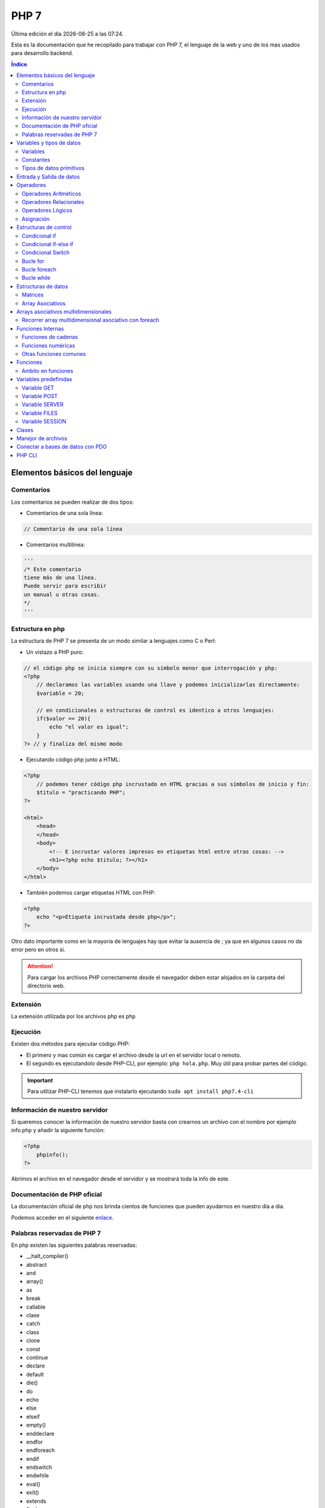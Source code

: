=====
PHP 7
===== 
 
.. image:: /logos/logo-php.png
    :scale: 15%
    :alt: Logo PHP
    :align: center

.. |date| date::
.. |time| date:: %H:%M

Última edición el día |date| a las |time|.

Esta es la documentación que he recopilado para trabajar con PHP 7, el lenguaje de la web y uno de los mas usados para desarrollo backend.

.. contents:: Índice

Elementos básicos del lenguaje 
##############################

Comentarios
***********
Los comentarios se pueden realizar de dos tipos:

* Comentarios de una sola línea:

.. code:: php

    // Comentario de una sola línea

* Comentarios multilínea:

.. code:: php

    '''
    /* Este comentario 
    tiene más de una línea.
    Puede servir para escribir
    un manual u otras cosas.
    */
    '''

Estructura en php
******************
La estructura de PHP 7 se presenta de un modo similar a lenguajes como C o Perl:

* Un vistazo a PHP puro:

.. code:: php

    // el código php se inicia siempre con su simbolo menor que interrogación y php:
    <?php 
        // declaramos las variables usando una llave y podemos inicializarlas directamente: 
        $variable = 20;

        // en condicionales o estructuras de control es identico a otros lenguajes:
        if($valor == 20){
            echo "el valor es igual";
        }
    ?> // y finaliza del mismo modo
    
* Ejecutando código php junto a HTML:

.. code:: php

    <?php 
        // podemos tener código php incrustado en HTML gracias a sus símbolos de inicio y fin:
        $titulo = "practicando PHP";
    ?>

    <html>
        <head>
        </head>
        <body>
            <!-- E incrustar valores impresos en etiquetas html entre otras cosas: -->
            <h1><?php echo $titulo; ?></h1>
        </body>
    </html>

* También podemos cargar etiquetas HTML con PHP:

.. code:: php

    <?php 
        echo "<p>Etiqueta incrustada desde php</p>";
    ?>

Otro dato importante como en la mayoría de lenguajes hay que evitar la ausencia de ; ya que en algunos casos no da error pero en otros si.

.. attention:: 
    Para cargar los archivos PHP correctamente desde el navegador deben estar alojados en la carpeta del directorio web.
    
Extensión
*********
La extensión utilizada por los archivos php es ``php``

Ejecución
*********

Existen dos métodos para ejecutar código PHP:

* El primero y mas común es cargar el archivo desde la url en el servidor local o remoto.
* El segundo es ejecutandolo desde PHP-CLI, por ejemplo: ``php hola.php``. Muy útil para probar partes del código.

.. important::
    Para utilizar PHP-CLI tenemos que instalarlo ejecutando ``sudo apt install php7.4-cli``

Información de nuestro servidor
*******************************
Si queremos conocer la información de nuestro servidor basta con crearnos un archivo con el nombre por ejemplo info.php y añadir la siguiente función:

.. code:: php

    <?php
        phpinfo();
    ?>

Abrimos el archivo en el navegador desde el servidor y se mostrará toda la info de este.

Documentación de PHP oficial
****************************
La documentación oficial de php nos brinda cientos de funciones que pueden ayudarnos en nuestro día a dia. 

Podemos acceder en el siguiente `enlace <https://www.php.net/docs.php>`_.

Palabras reservadas de PHP 7
*****************************
En php existen las siguientes palabras reservadas:

* __halt_compiler()
* abstract
* and
* array()
* as
* break
* callable
* clase
* catch
* class
* clone
* const
* continue
* declare 
* default
* die() 
* do 
* echo 
* else 
* elseif
* empty()
* enddeclare
* endfor
* endforeach
* endif
* endswitch
* endwhile
* eval()
* exit()
* extends
* final 
* finally
* for 
* foreach
* function 
* global
* goto 
* if 
* implements
* include 
* include_once 
* instanceof 
* insteadof
* interface 
* isset()
* list()
* namespace
* new
* or
* print
* private
* protected
* public 
* require
* require_once
* return
* static
* switch
* throw
* trait 
* try 
* unset()
* use 
* var 
* while 
* xor 
* yield
* yield from 

Variables y tipos de datos
##########################

Variables
*********
Las variables se definen de forma similar a Perl, con una llave inicial.

Ejemplo:

.. code:: php

    <?php
        $variable = "contenido de variable";
    ?>

.. attention::
    Es imprescindible almacenar contenido en las variables para que no genere errores. Por ejemplo poner unas comillas "". 

Constantes
**********
Para definir constantes tenemos que recurrir a una función llamada define()

Ejemplo:

.. code:: php 

    <?php

        // Recibe dos parámetros, el primero el nombre de la constante en mayúsculas y el segundo el valor.
        define("NOMBRE",     "Ariana");
    ?>

Tipos de datos primitivos
*************************
Los tipos de datos mas comunes son los siguientes:

+------------------+-----------------------------------------------+-----------------------------+
| Tipo de dato     | Denominación                                  | Ejemplo                     |
+==================+===============================================+=============================+
| string           | Cadena de texto                               | 'cadena', "cadena"          |
+------------------+-----------------------------------------------+-----------------------------+
| integer          | Número Entero                                 | 20, 5, -3, 0                |
+------------------+-----------------------------------------------+-----------------------------+
| float            | Número con decimales                          | 20.53, 12.5, -18.353        |
+------------------+-----------------------------------------------+-----------------------------+
| bool             | Verdadero o falso                             | true, false                 |
+------------------+-----------------------------------------------+-----------------------------+
| array            | Matriz de datos                               | array('valor', 'otro_valor')|
+------------------+-----------------------------------------------+-----------------------------+
| array asociativo | Objeto con orden de tipo clave:valor          | array('clave' => 'valor')   |
+------------------+-----------------------------------------------+-----------------------------+



Ejemplos:

.. code:: php 

    $cadena = "Dia de paga"
    $otraCadena = 'Cadena de comillas simples es lo mismo'
    $entero = 27
    $decimal = 22.83
    $booleano = true
    $array = array(2.4, true, 6, 'Metro');
    $array_asociativo = array(
        'nombre' => 'Guillermo',
        'apellidos' => 'Granados Gómez',
        'telefono' => '744607487',
        'ciudad' => 'Málaga'
    );

Entrada y Salida de datos
#########################
Para realizar la entrada de datos en PHP al ser un lenguaje definido para web se utilizan formularios y se realiza mediante POST:

* Entrada de datos: 

.. code:: php

    <?php
        $valor = $_POST['name'];
    ?>

* Salida de datos: 

.. code:: php

    <?php
        echo $valor;
    ?>
    

Luego para concatenar utilizamos el ``.`` en cada elemento:

.. code:: php

    <?php
        echo "tu nombre es " . $nombre " y vives en " . $ciudad;
    ?>

Operadores
##########

Operadores Aritméticos
**********************
Los operadores aritméticos que se presentan en php son los mismos que en la mayoría de lenguajes,
``+, -, *, /, %``

Estos podemos utilizarlos del siguiente modo:

.. code:: php

    <?php
        // Estos son los operadores aritméticos:
        $suma = 5 + 8;
        $resta = 3 - 2;
        $multiplicar = 2 x 5;
        $dividir = 4 / 2;
        $resto = 20 % 5;

        // Y estos son operadores de incremento y decremento:

        $valor++;
        $valor--;

    ?>

Operadores Relacionales
***********************
Los operadores relacionales en php son los mismos que en la mayoría de lenguajes de programación:

+-----------------+---------+
| Operador        | símbolo |
+=================+=========+
| Mayor que       | >       |
+-----------------+---------+
| Menor que       | <       | 
+-----------------+---------+
| Igual que       | ==      |
+-----------------+---------+
| Mayor igual que | >=      |
+-----------------+---------+
| Menor igual que | <=      |
+-----------------+---------+

Cuando hablamos del uso de un solo ``=`` nos referimos a la asignación de un valor en una variable.

Como en muchos lenguajes, si imprimimos por consola la relación entre un valor y otro el resultado será True o False:

.. code:: php
    
    <?php
        // Si decimos que 3 es mayor que 2 
        echo 3 < 2
        // el resultado que sale por consola es True.
    ?>

Operadores Lógicos
******************
En php se utilizan los mismos operadores lógicos que en la mayoría de lenguajes de programación, sin embargo presentan un aspecto diferente:

+-----------+-----------+------------------------------------------------------------+
| Operador  | símbolo   | condición                                                  |
+===========+===========+============================================================+
| Y (and)   | &&        | La condición se cumple si todos son verdaderos             |
+-----------+-----------+------------------------------------------------------------+
| O (or)    | ||        | La condición se cumple si al menos uno es verdadero        |
+-----------+-----------+------------------------------------------------------------+
| NO (not)  | !         | La condición se cumple si es diferente a lo que se compara |
+-----------+-----------+------------------------------------------------------------+

Ejemplos:

.. code:: php

    # Resultado False:
    print(5 > 7 && 3 < 6)
    # Resultado True:
    print(5 > 7 || 3 < 6)
    # Resultado True
    print(6 != 3)

Asignación
**********
Nos permiten asignar datos a variables. Esto ya lo hemos visto también en ejemplos anteriores:

.. code:: php

    <?php
        // Podemos asignar cadenas o números:
        $nombre = "Guillermo";
        $numero = 8;
        // Y podemos asignarle el valor de otras variables:
        $otroNumero = $numero;

        // Y asignar incrementos directamente a los valores que ya posean:
        $numero -= 2;
        $numero += 2;
        $numero *= 2;
        $numero /= 2;
    ?>

Con este último operaremos con el valor asignado sumando, restando, multiplicando o dividiendo el valor que ya posee.

Estructuras de control
######################
En php disponemos de estructuras de control como ``if``, ``switch``, ``for`` y ``while``.

Condicional if
**************
Las condiciones sencillas en php funcionan del siguiente modo:

.. code:: php

    <?php
        $saludo = 'Hola';

        if ($saludo == 'Hola'){
            echo 'Hola a tí también';
        }
    ?>

También tenemos condiciones con una salida alternativa si no se cumple esta:

.. code:: php

    <?php
        $nacimiento = 2003;

        if($nacimiento <= 2002){
            echo 'Eres mayor de edad';
        }else{
            echo 'Eres menor de edad';
        }
    ?>

Condicional if-else if
**********************
Las condiciones compuestas nos ofrecen varios caminos posibles:

.. code:: php

    $edad = 66:
    
    if($edad >= 18){
        echo 'Eres mayor de edad';
    }else if($edad < 18){
        echo 'Eres menor de edad';
    }else if($edad >= 65){
        echo 'Ya eres un anciano';
    }else{
        echo 'No es una edad correcta';

Condicional Switch
******************
El switch podemos utilizarlo para tomar distintos caminos fijos. Se utiliza a menudo en PHP.

.. code:: php 

    <?php
        $valor = 5;

        switch($valor){
            case (1):
                echo "el número es 1";
                break;
            case (2):
                echo "el número es 2";
                break;
            case (3):
                echo "el número es 1";
                break;
            case ('Juan'):
                echo "no es un número, ¡es Juan!";
                break;
            default:
                echo "No encuentro el número";
        }
    ?>

Bucle for
*********
El bucle for en php se presenta de un modo muy similar al de lenguajes como Javascript o Perl:

* Uso con rango definido:

.. code:: php

    <?php
        for($i = 0; $i <= 10; $i++){
            echo "repetición " . $i;
        }
    ?>

* Bucle for multidimensional:

.. code:: php

    <?php
        echo "<table border='1'>";
        for($i = 0; $i <= 10; $i++){
            echo "<tr> ";
            for($j = 0; $j <= 10; $j++){
                echo "<td>" . $i . "</td>";
            }
            echo "</tr>";

        }
        echo "</table>";
    ?>

Bucle foreach
*************
El bucle diseñado para iterar con matrices de datos en PHP, el cual es similar a for-in que se utiliza en Python o Javascript:

.. code:: php

    <?php
        $matriz = array("Pedro","Luis","Antonio");

        foreach($matriz as $nombres){
            echo $nombres;
            echo "<br>";
        }
    ?>

Bucle while
***********
El bucle While es similar a Perl o Javascript entro otros.

* Ejemplo de bucle while:

.. code:: php

    <?php

        $numero = 1;
        while($numero <= 10){
            echo "impresión numero" . $numero;
            //Atención, si no establecemos un incrementador se imprimirá de forma infinita:
            $numero++;
        }

    ?>

* Bucle do-while:

.. code:: php 

    <?php
        $numero = 1;

        do {
            echo "ejecucion numero " . $numero;
        } while($numero == 1);

    ?>

Estructuras de datos
####################

Matrices
********
Las matrices o arrays en PHP son bastante útiles para organizar datos.

.. code:: php

    <?php
        $matriz = [1, 15, -12, 3.81, "cadena", True];
        echo "Tengo " . $matriz[1] . " años";
    ?>

* Recorrer valores de una matriz e imprimirlos con ``for``:

.. code:: php

    <?php 
        echo "Estos son los medios de transportes disponibles: <br>";
        for($i = 0; $i <= 3; $i++){
            echo "- " . $transporte[$i] . "<br>"; 
        }
    ?>

* Ver cuantos elementos hay en una lista con ``count()``:

.. code:: php

    <?php
        count($matriz);
    ?>

* Imprime un elemento de la lista por su posición:

.. code:: php

    <?php 
        echo $matriz;
    ?>


* Borra el último elemento de la lista con ``array_pop()``:

.. code:: php
    
    <?php
        array_pop($matriz);
    ?>

* Borrar un elemento por su posición con ``unset()``:

.. code:: php

    <?php 
        unset($matriz[1]);
    ?>

* Añadir un elemento al final de la lista con ``array_push()``:

.. code:: php

    <?php 
        array_push($matriz, 'nocilla', 'galleras');
    ?>

* Convertir lista a cadena de texto con ``implode()``:

.. code:: php

    <?php 
        implode(",", $matriz);
    ?>

* Ordenar elementos de listas por orden numérico o alfabético:

.. code:: php

    <?php
        $lista = ["gato", "nocilla", "avión", "leche"]
        
        sort($lista);
    ?>

* Verificar si se encuentra un elemento en la lista y devuelve true o false:

.. code:: php

    <?php 
        echo array_search('verde', $matriz);
    ?>

Array Asociativos
*****************
Los arrays asociativos vienen a ser lo mismo que los diccionarios en Python o los Objetos en Javascript.

Se construye por pares de datos que son clave y valor del mismo modo que en Python o Javascript.

Ejemplo de uso:

.. code:: php

    <?php 
        // asignar datos uno a uno:
        $datos['nombre'] = "Guillermo";
        $datos['ciudad'] = "Málaga";

        // asignar multiples valores de una vez:
        $datos = array(
            "nombre" => "Guillermo",
            "ciudad" => "Málaga"
        );
    ?>

* Imprimir un valor del diccionario:

.. code:: php

    <?php
        echo $datos['nombre'] . " de " . $datos['apellidos'];
    ?>

* Ver la estructura del array con ``print_r()``:

.. code:: php

    <?php
        print_r($datos);
    ?>

* Recuperar solo las claves del diccionario con ``array_keys()``:

.. code:: php

    <?php
        print_r(array_keys($array));
    ?>

* Recorrer e imprimir todos los elementos del array asociativo:

.. code:: php

    <?php
        foreach($datos as $dato){
            echo $dato . " ";
        }
    ?>

* Recorrer e imprimir todos los elementos por clave => valor:

.. code:: php 

    <?php
        foreach($datos as $clave => $valor){
            echo $clave . ": " . $valor . "\n";
        }
    ?>

Arrays asociativos multidimensionales
#####################################
Los arrays asociativos multidimensionales son similares a arrays de objetos o listas de diccionarios según que lenguaje.

* Añadiendo los valores de forma manual:

.. code:: 

    <?php
        // Añadir manualmente los distintos objetos de la matriz multidimensional:
        $datos[0]['nombre'] = "Eduardo";
        $datos[0]['apellidos'] = "Lopez Aguirre";
        $datos[0]['telefono'] = "667248135";
        $datos[0]['ciudad'] = "Sevilla";

        $datos[1]['nombre'] = "Antonia";
        $datos[1]['apellidos'] = "Martinez Santos";
        $datos[1]['telefono'] = "67748970";
        $datos[1]['ciudad'] = "Cádiz";

        $datos[2]['nombre'] = "Enrique";
        $datos[2]['apellidos'] = "Casas Nuñez";
        $datos[2]['telefono'] = "609752147";
        $datos[2]['ciudad'] = "Madrid";

        // Para imprimir hacemos lo mismo que arriba pero añadiendo el índice correspondiente:
        echo "Me llamo " . $datos[1]['nombre'] . " " . $datos[1]['apellidos'] . " soy de " . $datos[1]['ciudad'] . " y mi número de teléfono es: " . $datos[1]['telefono'];

    ?>

* Añadiendo los valores de forma masiva:

.. code:: php 

    <?php
        // Añadir manualmente los distintos objetos de la matriz multidimensional:
        $datos = array(
            0 => array(
                'nombre' => "Eduardo",
                'apellidos' => "Lopez Aguirre",
                'telefono' => "667248135",
                'ciudad' => "Sevilla"
            ),
            1 => array(
                'nombre' => "Antonia",
                'apellidos' => "Martinez Santos",
                'telefono' => "67748970",
                'ciudad' => "Cádiz"
            ),
            2 => array(
                'nombre' => "Enrique",
                'apellidos' => "Casas Nuñez",
                'telefono' => "609752147",
                'ciudad' => "Madrid"
            )
        );

        // Del mismo modo podemos imprimir los valores:
        echo "Me llamo " . $datos[2]['nombre'] . " " . $datos[2]['apellidos'] . " soy de " . $datos[2]['ciudad'] . " y mi número de teléfono es: " . $datos[2]['telefono'];

    ?>

Recorrer array multidimensional asociativo con foreach
******************************************************
Gracias al uso del **foreach** nuestro trabajo siempre será mas sencillo aunque se trate de un array multidimensional:

.. code:: php 

    <?php
        // Añadir manualmente los distintos objetos de la matriz multidimensional:
        $datos = array(
            0 => array(
                'nombre' => "Eduardo",
                'apellidos' => "Lopez Aguirre",
                'telefono' => "667248135",
                'ciudad' => "Sevilla"
            ),
            1 => array(
                'nombre' => "Antonia",
                'apellidos' => "Martinez Santos",
                'telefono' => "67748970",
                'ciudad' => "Cádiz"
            ),
            2 => array(
                'nombre' => "Enrique",
                'apellidos' => "Casas Nuñez",
                'telefono' => "609752147",
                'ciudad' => "Madrid"
            )
        );

        echo "<table border='1'>";
        echo "<tr>
                <td> Nombre </td>
                <td> Apellidos </td>
                <td> Teléfono </td>
                <td> Ciudad </td>
        </tr>";
        // Con foreach ya no es necesario pasarle una variable de incremento al índice porque el bucle ya recorre todo el array horizontal y verticalmente.
        foreach($datos as $listado){
            echo "<tr>";
                echo "<td>" . $listado['nombre'] . "</td>";
                echo "<td>" . $listado['apellidos'] . "</td>";
                echo "<td>" . $listado['telefono'] . "</td>";
                echo "<td>" . $listado['ciudad'] . "</td>";
            echo "</tr>";
        }
        echo "</table>";

    ?>

Funciones Internas
##################
Como en la mayoría de lenguajes de programación, en php existen funciones predefinidas.

Funciones de cadenas
********************
Aquí tenemos las funciones mas utilizadas para tratamiento de cadenas de texto:

* Para saber la longitud de una cadena con ``strlen()``:

.. code:: php

    <?php
        $nombre = "Alba María";
        echo strlen($nombre);
    ?>

* Convertir valor numérico a cadena con ``(String)``:

.. code:: php

    <?php
        $numero = 27;
        $cadena = (String)$numero;
        echo $cadena;
    ?>

* Convertir una cadena en una lista ``explode()``:

.. code:: php

    <?php
        $cadena = "Galletas,Pan,Atún,Patatas";
        $matriz = explode(",", $cadena);
        for($i = 0; $i < count($matriz); $i++){
            echo $matriz[$i] . "\n";
        }
    ?>

* Reemplazar una cadena por otra con ``str_replace()``:

.. code:: php

    <?php
        $frase = "Estaba estudiando programación \n";
        echo str_replace("Estaba", "Estoy", $frase);
    ?>

* Convertir a mayúsculas la cadena con ``strtoupper()``:

.. code:: php

    <?php
        $frase = "Estaba estudiando programación \n";
        echo strtoupper($frase);
    ?>

* Convertir a minúsculas la cadena con ``strtolower()``:

.. code:: php

    <?php
        $frase = "ESTABA estudiando programación \n";
        echo strtolower($frase);
    ?>

Funciones numéricas
*******************
Estas son las funciones numéricas mas comunes en php:

* Convertir un valor a entero con ``(int)``:

.. code:: php

   <?php
        $cadena = "237";
        $numero = (int)$cadena;
        echo $numero;
    ?>

* Convertir un valor a decimal con ``(float)``:

.. code:: php

    <?php
        $cadena = "237";
        $numero = (float)$cadena + 10.25;
        echo $numero;
    ?>

* Redondear un valor decimal con ``round()``:

.. code:: php

    <?php
        echo round(1.95583, 2);
    ?>

* Crear un rango de números con ``range()``:

.. code:: php

    <?php
        foreach (range(0, 20) as $numeros) {
            echo $numeros . "\n";
        }
    ?>

* Mostrar el valor mayor de un rango con ``max()``:

.. code:: php 

    <?php
        echo max(1, 5, 8, 3, 20);
    ?>

* Mostrar el valor mínimo de un rango con ``min()``:

.. code:: php

    <?php
        echo min(1, 5, 8, 3, 20);
    ?>

* Sumar todos los valores de un rango con ``array_sum()``:

.. code:: php

    <?php
        $matriz = [1, 5, 8, 3, 20];
        echo array_sum($matriz);
    ?>
    
Otras funciones comunes
***********************
Tenemos una serie de funciones de uso común en php:

* Averiguar que tipo de dato contiene una variable con ``gettype()``:

.. code:: php

    <?php
        $matriz = [1, 5, 8, 3, 20];
        echo gettype($matriz);
    ?>

* Trabajar las fechas con la función ``date()``:

.. code:: php

    <?php
        echo "Dia: " . date('d') . "<br>";
        echo "Inicial del día: " . date('D') . "<br>";
        echo "Día de la semana: " . date('l') . "<br>"; 
        echo "Días transcurridos desde que comenzó el año: " . date('z') . "<br>";
        echo "Semanas transcurridas desde que comenzó el año: " . date('W') . "<br>";
        echo "Mes en el que estoy: " . date('m') . "<br>";
        echo "Mes en el que estoy sin cero: " . date('n') . "<br>";
        echo "Iniciales del mes el que estoy sin cero: " . date('M') . "<br>";
        echo "Dias que tiene el mes en el que estoy: " . date('t') . "<br>";
        echo "Año en el que estoy: " . date('Y') . "<br>";
        echo "Año abreviado: " . date('y') . "<br>";
        // Si nos da 0 es false y si da 1 es true:
        echo "Saber si es año bisiesto: " . date('L') . "<br>";
        echo "Fecha formato ISO-8601: " . date('c') . "<br>";
        // Este formato es ideal para almacenar fechas en bases de datos:
        echo "Hora UNIX: " . date('U') . "<br>";

        // AJUSTES DE TIEMPO:
        echo "Hora AM o PM: " . date('a') . "<br>";
        echo "Hora AM o PM en mayúsculas: " . date('A') . "<br>";
        echo "Hora en formato Swatch Internet Time : " . date('B') . "<br>";
        echo "Hora en formato 12: " . date('g') . "<br>";
        echo "Hora en formato 24: " . date('G') . "<br>";
        echo "Hora formato 12 con 0 inicial: " . date('h') . "<br>";
        echo "Hora formato 24 con 0 inicial: " . date('H') . "<br>";
        echo "Minutos con cero: " . date('i') . "<br>";
        echo "Segundos con ceros: " . date('s') . "<br>";
        echo "Microsengundos: " . date('u') . "<br>";
        echo "Zona temporal: " . date('e') . "<br>";
        // 0 false, 1 true:
        echo "Horario de sol reducido: " . date('I') . "<br>";
        echo "Desfase frente al meridiano de Greenwitch: " . date('O') . "<br>";

    ?>

* Comprobar si existe una variable con ``isset()`` y eliminarla con ``unset()``:

.. code:: php 

    <?php
        $valor = "X";

        echo "La variable tiene un valor igual a " . $valor . "<br>";

        unset($valor);

        if(isset($valor)){
            echo "La variable tiene un valor igual a " . $valor . "<br>";
        }else{
            echo "Ya no tiene ningún valor";
        }
    ?>

Funciones
#########
Las funciones en php se declaran del siguiente modo:

.. code:: php 

   <?php
        function saludar(){
            echo "Hola amigo";
        }
        // ejecutar función:
        saludar();
    ?>

* Recibir parametros en una función:

.. code:: php

    <?php
        function tablas($numero){
            for($multiplicar = 0; $multiplicar <= 10; $multiplicar++){
                echo $numero . " x " . $multiplicar . " = " . $numero * $multiplicar . "<br>";
            }
        }

        tablas(5);
    ?>

Ambito en funciones 
********************
El ambito de las funciones en php nos facilita el uso de variables que se encuentran fuera de una función
para poder manejarlas sin tener que pasarlas por parámetros.

ejemplo:

.. code:: php 

    <?php
        // esto es una variable que se encuentra fuera de la función
        $saludo = "Hola amigo";

        function saludar(){
            // para recuperarla sin pasarla por parámetros podemos usar el modificador global:
            global $saludo;
            echo $saludo;
        }

        saludar();
    ?>

* Recibir parametros infinitos añadiendo ``*`` a un parametro:

    .. code:: php

        def miFuncion(*unNombre):
        for persona in unNombre:
            print("Se llama {}".format(persona))

        miFuncion("Pepe", "Antonio", "Alfredo")

Variables predefinidas 
######################
PHP cuenta con un set de variables predefinidas disponibles en cualquier parte del programa para tratar distintos aspectos
como peticiones GET y POST, recuperar archivos con FILES, etc.

Variable GET 
************
Con **$_GET** Recuperamos la información recibida por parametros en la barra de navegación. Esto muestra la información
que recibimos como ya es de saber:

.. code:: php

    <form method="GET">
        <label for="nombre">Introduce tu nombre</label>
        <input type="text" name="nombre">
        <br>
        <input type="submit" value="Mostrar">
    </form>

    <?php
        echo "Tu nombre es " . $_GET['nombre'];
    ?>

Variable POST 
*************
Podemos enviar los datos via post y utilizar la variable **$_POST** para recuperarlos:

.. code:: php 

    <form method="POST">
        <label for="nombre">Introduce tu nombre</label>
        <input type="text" name="nombre">
        <br>
        <input type="submit" value="Mostrar">
    </form>

    <?php
        echo "Tu nombre es " . $_POST['nombre'];
    ?>

Variable SERVER
***************
Con la variable **$_SERVER** podemos recuperar información de quien visita la web.

Estas son algunas de las cosas que podemos recuperar:

.. code:: php 

    <?php
    // Para saber la ip del visitante:
    $ip = $_SERVER['REMOTE_ADDR'];
    echo "Tu ip es: " . $ip . "<br>";

    // Para saber el puerto que esta usando el cliente:
    $puerto = $_SERVER['REMOTE_PORT'];
    echo "Estas usando el puerto: " . $puerto . "<br>";

    // Para saber la ip del servidor:
    $serverIP = $_SERVER['SERVER_ADDR'];
    echo "La ip del servidor es: " . $serverIP . "<br>";

    // Para saber el nombre del Servidor (por defecto la ip de este si no tiene nombre definido):
    $host = $_SERVER['SERVER_NAME'];
    echo "El nombre del servidor es: " . $host . "<br>";

    //Para saber el navegador:
    $navegador = $_SERVER['HTTP_USER_AGENT'];
    echo "Tu navegador es: " .  $navegador . "<br>";

    //Para saber el archivo donde te encuentras de la web:
    $ruta = $_SERVER['PHP_SELF'];
    echo "Estas en: " .  $ruta . "<br>";

    //El metodo con el que se esta procesando la url:
    $metodo = $_SERVER['REQUEST_METHOD'];
    echo "Se esta usando el Método: " .  $metodo . "<br>";

    //Ver la url que se utilizo para realizar la petición:
    $uri = $_SERVER['REQUEST_URI'];
    echo "Se esta usando el Método: " .  $uri . "<br>";

    //Visualizar la raiz del directorio donde se encuentra el archivo:
    $raiz = $_SERVER['DOCUMENT_ROOT'];
    echo "La raiz del servidor es: " .  $raiz . "<br>";

    //Ofrece un valor no vacío si la petición se realiza en https:
    $peticion_segura = $_SERVER['HTTPS'];
    echo "Se vera algo si estamos usando https: " .  $peticion_segura . "<br>";

    ?>

Variable FILES
**************
La variable **$_FILES** recupera un archivo subido desde un formulario.

Ejemplo de uso:

.. code:: php 

    <form method="POST" enctype="multipart/form-data">
        <input type="file" name="archivo">
        <input type="submit" value="cargar">
    </form>

    <?php
        echo "<pre>";
        print_r($_FILES['archivo']);
        echo "</pre>";
    ?>

Variable SESSION
****************
La variable **$_SESSION** se utiliza para recordar datos en el navegador del cliente 
como usuarios, procesos de compras y otras cosas.

Ejemplo de uso:

.. code:: php 

    <?php
        // Para poder invocar en cualquier parte de nuestro sitio una variable de sesión tenemos que inicializar la sesión:
        session_start();

        // La asignamos a una variable de sesión:
        $_SESSION['info'] = "Información importante";

        // Y ahora podemos utilizar las variables de sesión:
        echo $_SESSION['info'];

        // Si queremos borrar las variables de sesión de nuestra web utilizamos este parametro:
        session_destroy();
    ?>

Clases
######
EN PROCESO...

Manejor de archivos
###################
En php podemos crear y modificar archivos con la función ``fopen()``:

Cuando abrimos un archivo en php siempre asignamos un permiso:

+---------------+--------------+
| Permiso       | Nomenclatura |
+===============+==============+
| Escritura     | w - w+       |
+---------------+--------------+
| Lectura       | r - r+       |
+---------------+--------------+
| Actualización | a - a+       |
+---------------+--------------+

* En el caso de escritura:

.. code:: php

    <?php
        $ip = $_SERVER['REMOTE_ADDR'];
        $navegador = $_SERVER['HTTP_USER_AGENT'];
        $contenido = date('U') . " - Fecha: " . date('Y/m/d - H:i:s') . " - Navegador: " . $navegador . " - IP: " . $ip ."\n";
        
        // establecemos el nombre de archivo que vamos a editar:
        $archivoLogs = 'logs.dat';
        // abrimos con permisos de creación extras:
        $manejador = fopen($archivoLogs, 'w+');
        // escribimos los cambios:
        fwrite($manejador,$contenido);
    ?>

* En caso de lectura:

.. code:: php

    <?php
        $archivoLogs = 'logs.dat';
        // abrimos el archivo con permisos de lectura:
        $manejador = fopen($archivoLogs, 'r');
        
        // establecemos la condición con fgetcsv() de manera que los dividirá:
        while($datos = fgetcsv($manejador,1000000, "-")){
            echo "<pre>";
            print_r($datos);
            echo "</pre>";
        }
        fclose($manejador);
    ?>

* En caso de actualización:

.. code:: php

    <?php
        $ip = $_SERVER['REMOTE_ADDR'];
        $navegador = $_SERVER['HTTP_USER_AGENT'];
        $contenido = date('U') . " - Fecha: " . date('Y/m/d - H:i:s') . " - Navegador: " . $navegador . " - IP: " . $ip ."\n";
        
        // establecemos el nombre de archivo que vamos a editar:
        $archivoLogs = 'logs.dat';
        // abrimos con permisos de actualizacion extras:
        $manejador = fopen($archivoLogs, 'a+');
        // escribimos los cambios:
        fwrite($manejador,$contenido);
    ?>

Conectar a bases de datos con PDO
#################################
PDO sirve para conectarse a gran cantidad de bases de datos con el mismo código ya sea MySQL, SQL Server o PostgreSQL entre otras.

MAS ADELANTE SE INCLUIRÁN EJEMPLOS DE USO

PHP CLI
#######

Comandos útiles de PHP:

* php -v: podemos ver la versión que usamos
* php -m: podemos ver los moudlos cargados
* php -i: podemos ver la configuración de php actual
* php -r: enviar código a ejecutar ej: ``echo "hola mundo"``
* php archivo.php: podemos ejecutar un archivo php para ver en que ámbito se ha ejecutado.
* php -S: ejecutar servidor php ``php -S localhost:8000``
* php -S -t: establecer un directorio inicial de arrance del server: ``php -S localhost:8000 -t inicial/``

